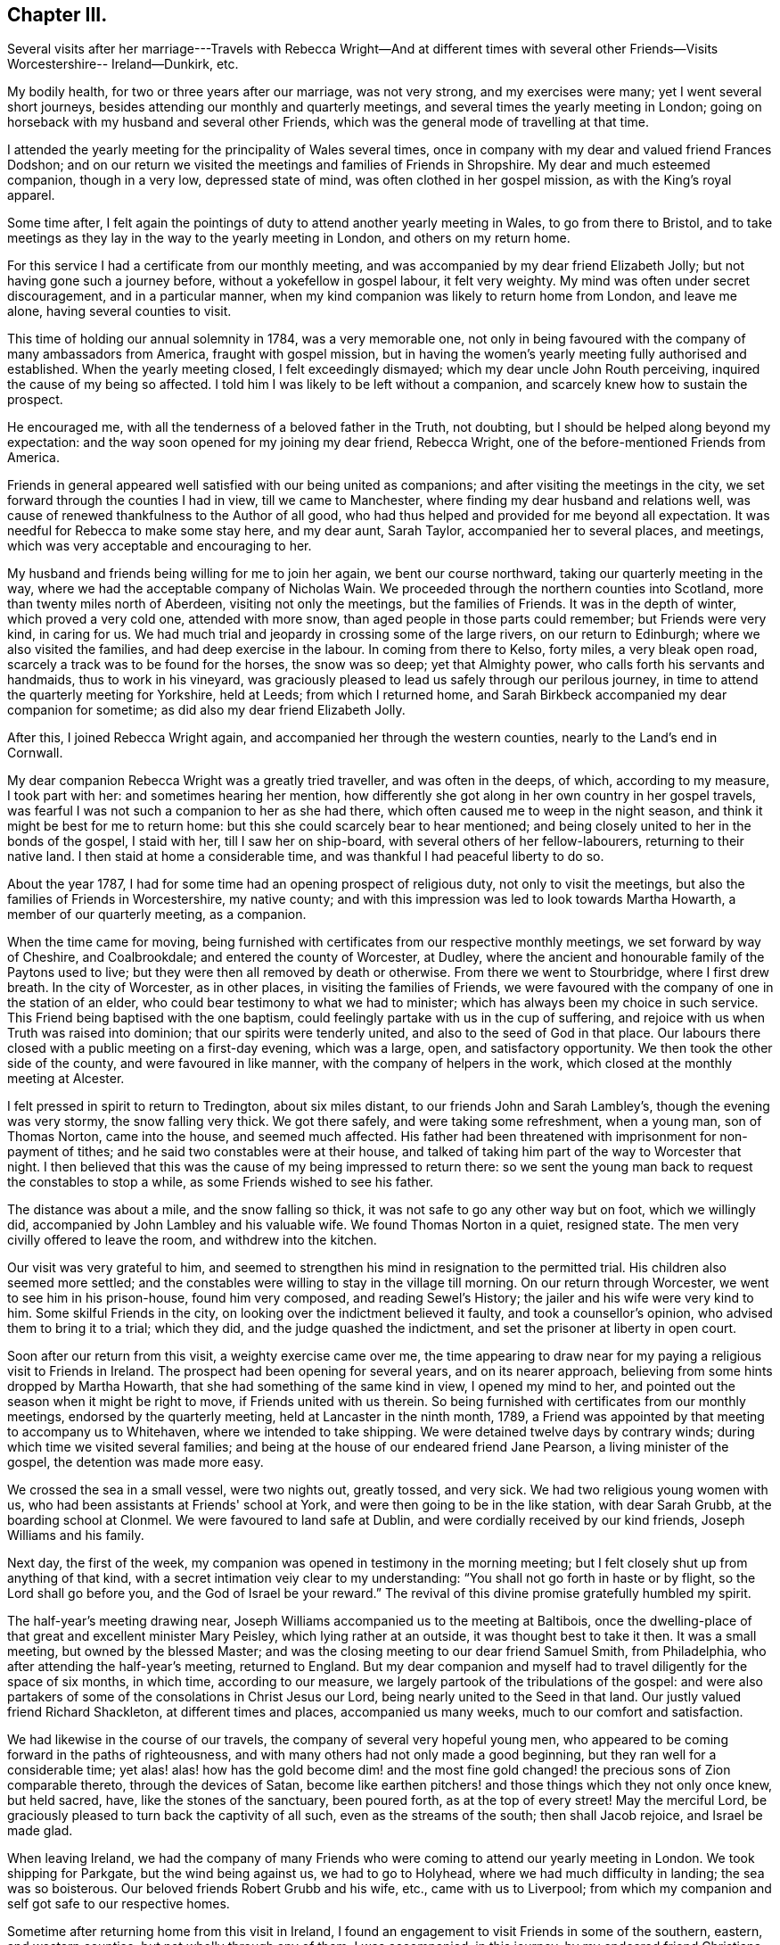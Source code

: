 == Chapter III.

Several visits after her marriage---Travels with Rebecca Wright--And at different
times with several other Friends--Visits Worcestershire-- Ireland--Dunkirk, etc.

My bodily health, for two or three years after our marriage, was not very strong,
and my exercises were many; yet I went several short journeys,
besides attending our monthly and quarterly meetings,
and several times the yearly meeting in London;
going on horseback with my husband and several other Friends,
which was the general mode of travelling at that time.

I attended the yearly meeting for the principality of Wales several times,
once in company with my dear and valued friend Frances Dodshon;
and on our return we visited the meetings and families of Friends in Shropshire.
My dear and much esteemed companion, though in a very low, depressed state of mind,
was often clothed in her gospel mission, as with the King's royal apparel.

Some time after,
I felt again the pointings of duty to attend another yearly meeting in Wales,
to go from there to Bristol,
and to take meetings as they lay in the way to the yearly meeting in London,
and others on my return home.

For this service I had a certificate from our monthly meeting,
and was accompanied by my dear friend Elizabeth Jolly;
but not having gone such a journey before, without a yokefellow in gospel labour,
it felt very weighty.
My mind was often under secret discouragement, and in a particular manner,
when my kind companion was likely to return home from London, and leave me alone,
having several counties to visit.

This time of holding our annual solemnity in 1784, was a very memorable one,
not only in being favoured with the company of many ambassadors from America,
fraught with gospel mission,
but in having the women's yearly meeting fully authorised and established.
When the yearly meeting closed, I felt exceedingly dismayed;
which my dear uncle John Routh perceiving, inquired the cause of my being so affected.
I told him I was likely to be left without a companion,
and scarcely knew how to sustain the prospect.

He encouraged me, with all the tenderness of a beloved father in the Truth, not doubting,
but I should be helped along beyond my expectation:
and the way soon opened for my joining my dear friend, Rebecca Wright,
one of the before-mentioned Friends from America.

Friends in general appeared well satisfied with our being united as companions;
and after visiting the meetings in the city,
we set forward through the counties I had in view, till we came to Manchester,
where finding my dear husband and relations well,
was cause of renewed thankfulness to the Author of all good,
who had thus helped and provided for me beyond all expectation.
It was needful for Rebecca to make some stay here, and my dear aunt, Sarah Taylor,
accompanied her to several places, and meetings,
which was very acceptable and encouraging to her.

My husband and friends being willing for me to join her again,
we bent our course northward, taking our quarterly meeting in the way,
where we had the acceptable company of Nicholas Wain.
We proceeded through the northern counties into Scotland,
more than twenty miles north of Aberdeen, visiting not only the meetings,
but the families of Friends.
It was in the depth of winter, which proved a very cold one, attended with more snow,
than aged people in those parts could remember; but Friends were very kind,
in caring for us.
We had much trial and jeopardy in crossing some of the large rivers,
on our return to Edinburgh; where we also visited the families,
and had deep exercise in the labour.
In coming from there to Kelso, forty miles, a very bleak open road,
scarcely a track was to be found for the horses, the snow was so deep;
yet that Almighty power, who calls forth his servants and handmaids,
thus to work in his vineyard,
was graciously pleased to lead us safely through our perilous journey,
in time to attend the quarterly meeting for Yorkshire, held at Leeds;
from which I returned home,
and Sarah Birkbeck accompanied my dear companion for sometime;
as did also my dear friend Elizabeth Jolly.

After this, I joined Rebecca Wright again,
and accompanied her through the western counties, nearly to the Land's end in Cornwall.

My dear companion Rebecca Wright was a greatly tried traveller,
and was often in the deeps, of which, according to my measure, I took part with her:
and sometimes hearing her mention,
how differently she got along in her own country in her gospel travels,
was fearful I was not such a companion to her as she had there,
which often caused me to weep in the night season,
and think it might be best for me to return home:
but this she could scarcely bear to hear mentioned;
and being closely united to her in the bonds of the gospel, I staid with her,
till I saw her on ship-board, with several others of her fellow-labourers,
returning to their native land.
I then staid at home a considerable time,
and was thankful I had peaceful liberty to do so.

About the year 1787, I had for some time had an opening prospect of religious duty,
not only to visit the meetings, but also the families of Friends in Worcestershire,
my native county; and with this impression was led to look towards Martha Howarth,
a member of our quarterly meeting, as a companion.

When the time came for moving,
being furnished with certificates from our respective monthly meetings,
we set forward by way of Cheshire, and Coalbrookdale;
and entered the county of Worcester, at Dudley,
where the ancient and honourable family of the Paytons used to live;
but they were then all removed by death or otherwise.
From there we went to Stourbridge, where I first drew breath.
In the city of Worcester, as in other places, in visiting the families of Friends,
we were favoured with the company of one in the station of an elder,
who could bear testimony to what we had to minister;
which has always been my choice in such service.
This Friend being baptised with the one baptism,
could feelingly partake with us in the cup of suffering,
and rejoice with us when Truth was raised into dominion;
that our spirits were tenderly united, and also to the seed of God in that place.
Our labours there closed with a public meeting on a first-day evening, which was a large,
open, and satisfactory opportunity.
We then took the other side of the county, and were favoured in like manner,
with the company of helpers in the work, which closed at the monthly meeting at Alcester.

I felt pressed in spirit to return to Tredington, about six miles distant,
to our friends John and Sarah Lambley's, though the evening was very stormy,
the snow falling very thick.
We got there safely, and were taking some refreshment, when a young man,
son of Thomas Norton, came into the house, and seemed much affected.
His father had been threatened with imprisonment for non-payment of tithes;
and he said two constables were at their house,
and talked of taking him part of the way to Worcester that night.
I then believed that this was the cause of my being impressed to return there:
so we sent the young man back to request the constables to stop a while,
as some Friends wished to see his father.

The distance was about a mile, and the snow falling so thick,
it was not safe to go any other way but on foot, which we willingly did,
accompanied by John Lambley and his valuable wife.
We found Thomas Norton in a quiet, resigned state.
The men very civilly offered to leave the room, and withdrew into the kitchen.

Our visit was very grateful to him,
and seemed to strengthen his mind in resignation to the permitted trial.
His children also seemed more settled;
and the constables were willing to stay in the village till morning.
On our return through Worcester, we went to see him in his prison-house,
found him very composed, and reading Sewel's History;
the jailer and his wife were very kind to him.
Some skilful Friends in the city, on looking over the indictment believed it faulty,
and took a counsellor's opinion, who advised them to bring it to a trial; which they did,
and the judge quashed the indictment, and set the prisoner at liberty in open court.

Soon after our return from this visit, a weighty exercise came over me,
the time appearing to draw near for my paying a religious visit to Friends in Ireland.
The prospect had been opening for several years, and on its nearer approach,
believing from some hints dropped by Martha Howarth,
that she had something of the same kind in view, I opened my mind to her,
and pointed out the season when it might be right to move,
if Friends united with us therein.
So being furnished with certificates from our monthly meetings,
endorsed by the quarterly meeting, held at Lancaster in the ninth month, 1789,
a Friend was appointed by that meeting to accompany us to Whitehaven,
where we intended to take shipping.
We were detained twelve days by contrary winds;
during which time we visited several families;
and being at the house of our endeared friend Jane Pearson,
a living minister of the gospel, the detention was made more easy.

We crossed the sea in a small vessel, were two nights out, greatly tossed, and very sick.
We had two religious young women with us,
who had been assistants at Friends' school at York,
and were then going to be in the like station, with dear Sarah Grubb,
at the boarding school at Clonmel.
We were favoured to land safe at Dublin, and were cordially received by our kind friends,
Joseph Williams and his family.

Next day, the first of the week,
my companion was opened in testimony in the morning meeting;
but I felt closely shut up from anything of that kind,
with a secret intimation veiy clear to my understanding:
"`You shall not go forth in haste or by flight, so the Lord shall go before you,
and the God of Israel be your reward.`"
The revival of this divine promise gratefully humbled my spirit.

The half-year's meeting drawing near,
Joseph Williams accompanied us to the meeting at Baltibois,
once the dwelling-place of that great and excellent minister Mary Peisley,
which lying rather at an outside, it was thought best to take it then.
It was a small meeting, but owned by the blessed Master;
and was the closing meeting to our dear friend Samuel Smith, from Philadelphia,
who after attending the half-year's meeting, returned to England.
But my dear companion and myself had to travel diligently for the space of six months,
in which time, according to our measure,
we largely partook of the tribulations of the gospel:
and were also partakers of some of the consolations in Christ Jesus our Lord,
being nearly united to the Seed in that land.
Our justly valued friend Richard Shackleton, at different times and places,
accompanied us many weeks, much to our comfort and satisfaction.

We had likewise in the course of our travels,
the company of several very hopeful young men,
who appeared to be coming forward in the paths of righteousness,
and with many others had not only made a good beginning,
but they ran well for a considerable time;
yet alas! alas! how has the gold become dim! and the most fine
gold changed! the precious sons of Zion comparable thereto,
through the devices of Satan,
become like earthen pitchers! and those things which they not only once knew,
but held sacred, have, like the stones of the sanctuary, been poured forth,
as at the top of every street!
May the merciful Lord, be graciously pleased to turn back the captivity of all such,
even as the streams of the south; then shall Jacob rejoice, and Israel be made glad.

When leaving Ireland,
we had the company of many Friends who were
coming to attend our yearly meeting in London.
We took shipping for Parkgate, but the wind being against us, we had to go to Holyhead,
where we had much difficulty in landing; the sea was so boisterous.
Our beloved friends Robert Grubb and his wife, etc., came with us to Liverpool;
from which my companion and self got safe to our respective homes.

Sometime after returning home from this visit in Ireland,
I found an engagement to visit Friends in some of the southern, eastern,
and western counties; but not wholly through any of them.
I was accompanied, in this journey, by my endeared friend Christiana Hustler,
who being taken ill in London, my dear friend Sarah Row of that city,
went with me to the eastern quarterly meetings,
in which we had the very acceptable company of George Gibson and his wife,
and David Priestman and his wife, who all, except David, have been sometime past,
gathered to the mansions prepared for them in the heavenly Father's house.
The near unity and fellowship in which we travelled together, is grateful in remembrance.

On our return to London, finding my dear companion restored,
we crossed the channel to visit Friends at Dunkirk; about seven families,
who had lately removed from the island of Nantucket, in North America.
We visited their families and sat several of their meetings:
our valued friend William Bleckly being with us on the like gospel errand.
We were obliged to have passports at Calais,
which gave liberty for us to travel to any part of France, during the space of one year.
After stopping about eight days in the city, we were easy to leave,
and wished to go from there by water to Dover; but while one of the Friends was gone,
to the wharf, to see if there was a suitable vessel, it suddenly presented to my mind,
we should not get away that day, which I told my companion, and other Friends present;
and had but just done so, when the Friend returned, saying the city was all in an uproar,
the drawbridges taken up, no passage by land or water,
and that cannon were going to be placed at the avenues of the streets.
This was occasioned by the arrival of an account,
that the poor King had attempted to make his escape.
It felt an awful time.
Next morning, with a fresh endorsement on our passports,
we were permitted to go to Calais by land, and crossed the water, the same evening,
to Dover, which felt cause of mutual thankfulness.
We were again kindly received at our friend Richard Baker's.

 My companion and self then proceeded to London, and westward as far as Bristol.
In our return we came through Worcester and Stourbridge, my native place,
staid a few days with my dear brother William Winter,
who some months after departed this life.
He had been an approved elder in the church many years, though not an aged man.
He had feared the Lord from his youth.
He left a precious widow and three children.
My dear companion and I proceeded pretty directly home,
and found our near connexions favoured with health, which,
with other manifold marks of divine regard,
was cause of reverent thankfulness to our Almighty Helper.

